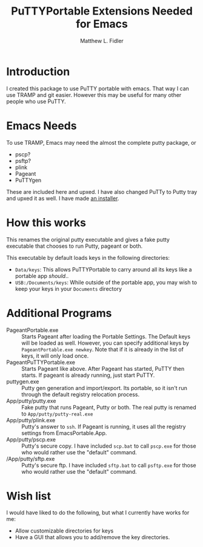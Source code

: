#+TITLE: PuTTYPortable Extensions Needed for Emacs
#+AUTHOR: Matthew L. Fidler
* Introduction
I created this package to use PuTTY portable with emacs.  That way I
can use TRAMP and git easier.  However this may be useful for many
other people who use PuTTY.

* Emacs Needs
To use TRAMP, Emacs may need the almost the complete putty package, or
 - pscp?
 - psftp?
 - plink
 - Pageant
 - PuTTYgen
These are included here and upxed.  I have also changed PuTTy to Putty
tray and upxed it as well.  I have made [[http://code.google.com/p/putty-portable-extras/downloads/detail?name=PuttyPortableExtrasInstaller-0.62-3.exe&can=2&q=][an installer]].
* How this works
This renames the original putty executable and gives a fake putty
executable that chooses to run Putty, pageant or both.

This executable by default loads keys in the following directories:

- =Data/keys=: This allows PuTTYPortable to carry around all its keys
  like a portable app /should/..
- =USB:/Documents/keys=: While outside of the portable app, you may
  wish to keep your keys in your =Documents= directory
* Additional Programs
- PageantPortable.exe :: Starts Pageant after loading the Portable
     Settings. The Default keys will be loaded as well.  However, you
     can specify additional keys by =PageantPortable.exe newkey=.
     Note that if it is already in the list of keys, it will only load
     once.
- PageantPuTTYPortable.exe :: Starts Pageant like above.  After
     Pageant has started, PuTTY then starts.  If pageant is already
     running, just start PuTTY.
- puttygen.exe :: Putty gen generation and import/export.  Its
                  portable, so it isn't run through the default
                  registry relocation process.
- App/putty/putty.exe :: Fake putty that runs Pageant, Putty or both.
     The real putty is renamed to =App/putty/putty-real.exe=
- App/putty/plink.exe :: Putty's answer to =ssh=.  If Pageant is
     running, it uses all the registry settings from
     EmacsPortable.App.
- App/putty/pscp.exe :: Putty's secure copy.  I  have included
     =scp.bat= to call =pscp.exe= for those who would rather use the
     "default" command.
- /App/putty/sftp.exe :: Putty's secure ftp.  I have included
     =sftp.bat= to call =psftp.exe= for those who would rather use the
     "default" command.
* Wish list
I would have liked to do the following, but what I currently have
works for me:

- Allow customizable directories for keys
- Have a GUI that allows you to add/remove the key directories. 


